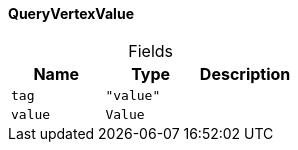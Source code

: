 [#_QueryVertexValue]
==== QueryVertexValue

[caption=""]
.Fields
// tag::properties[]
[cols=",,"]
[options="header"]
|===
|Name |Type |Description
a| `tag` a| `"value"` a| 
a| `value` a| `Value` a| 
|===
// end::properties[]

